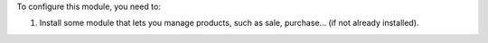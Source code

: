 To configure this module, you need to:

#. Install some module that lets you manage products, such as sale, purchase...
   (if not already installed).
